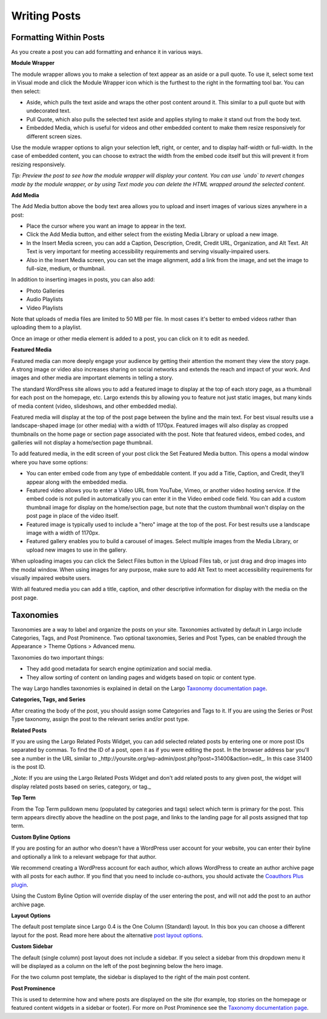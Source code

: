 Writing Posts
=============

Formatting Within Posts
-----------------------

As you create a post you can add formatting and enhance it in various ways. 

**Module Wrapper**

The module wrapper allows you to make a selection of text appear as an aside or a pull quote. To use it, select some text in Visual mode and click the Module Wrapper icon which is the furthest to the right in the formatting tool bar. You can then select:

* Aside, which pulls the text aside and wraps the other post content around it. This similar to a pull quote but with undecorated text.
* Pull Quote, which also pulls the selected text aside and applies styling to make it stand out from the body text.
* Embedded Media, which is useful for videos and other embedded content to make them resize responsively for different screen sizes. 

Use the module wrapper options to align your selection left, right, or center, and to display half-width or full-width. In the case of embedded content, you can choose to extract the width from the embed code itself but this will prevent it from resizing responsively.

*Tip: Preview the post to see how the module wrapper will display your content. You can use `undo` to revert changes made by the module wrapper, or by using Text mode you can delete the HTML wrapped around the selected content.*

**Add Media**

The Add Media button above the body text area allows you to upload and insert images of various sizes anywhere in a post:

- Place the cursor where you want an image to appear in the text.
- Click the Add Media button, and either select from the existing Media Library or upload a new image.
- In the Insert Media screen, you can add a Caption, Description, Credit, Credit URL, Organization, and Alt Text. Alt Text is very important for meeting accessibility requirements and serving visually-impaired users.
- Also in the Insert Media screen, you can set the image alignment, add a link from the image, and set the image to full-size, medium, or thumbnail.

In addition to inserting images in posts, you can also add:

- Photo Galleries
- Audio Playlists
- Video Playlists

Note that uploads of media files are limited to 50 MB per file. In most cases it's better to embed videos rather than uploading them to a playlist.

Once an image or other media element is added to a post, you can click on it to edit as needed.

**Featured Media**

Featured media can more deeply engage your audience by getting their attention the moment they view the story page. A strong image or video also increases sharing on social networks and extends the reach and impact of your work. And images and other media are important elements in telling a story.

The standard WordPress site allows you to add a featured image to display at the top of each story page, as a thumbnail for each post on the homepage, etc. Largo extends this by allowing you to feature not just static images, but many kinds of media content (video, slideshows, and other embedded media).

Featured media will display at the top of the post page between the byline and the main text. For best visual results use a landscape-shaped image (or other media) with a width of 1170px.  Featured images will also display as cropped thumbnails on the home page or section page associated with the post. Note that featured videos, embed codes, and galleries will not display a home/section page thumbnail.

To add featured media, in the edit screen of your post click the Set Featured Media button. This opens a modal window where you have some options:

- You can enter embed code from any type of embeddable content. If you add a Title, Caption, and Credit, they’ll appear along with the embedded media.
- Featured video allows you to enter a Video URL from YouTube, Vimeo, or another video hosting service. If the embed code is not pulled in automatically you can enter it in the Video embed code field. You can add a custom thumbnail image for display on the home/section page, but note that the custom thumbnail won't display on the post page in place of the video itself.
- Featured image is typically used to include a "hero" image at the top of the post. For best results use a landscape image with a width of 1170px. 
- Featured gallery enables you to build a carousel of images. Select multiple images from the Media Library, or upload new images to use in the gallery. 

When uploading images you can click the Select Files button in the Upload Files tab, or just drag and drop images into the modal window. When using images for any purpose, make sure to add Alt Text to meet accessibility requirements for visually impaired website users. 

With all featured media you can add a title, caption, and other descriptive information for display with the media on the post page.


Taxonomies
------------------

Taxonomies are a way to label and organize the posts on your site. Taxonomies activated by default in Largo include Categories, Tags, and Post Prominence. Two optional taxonomies, Series and Post Types, can be enabled through the Appearance > Theme Options > Advanced menu. 

Taxonomies do two important things:

- They add good metadata for search engine optimization and social media.
- They allow sorting of content on landing pages and widgets based on topic or content type.

The way Largo handles taxonomies is explained in detail on the Largo `Taxonomy documentation page <taxonomies.html>`_.

**Categories, Tags, and Series**

After creating the body of the post, you should assign some Categories and Tags to it. If you are using the Series or Post Type taxonomy, assign the post to the relevant series and/or post type.

**Related Posts**

If you are using the Largo Related Posts Widget, you can add selected related posts by entering one or more post IDs separated by commas. To find the ID of a post, open it as if you were editing the post. In the browser address bar you'll see a number in the URL similar to _http://yoursite.org/wp-admin/post.php?post=31400&action=edit_. In this case 31400 is the post ID. 

_Note: If you are using the Largo Related Posts Widget and don't add related posts to any given post, the widget will display related posts based on series, category, or tag._

**Top Term**

From the Top Term pulldown menu (populated by categories and tags) select which term is primary for the post. This term appears directly above the headline on the post page, and links to the landing page for all posts assigned that top term.

**Custom Byline Options**

If you are posting for an author who doesn't have a WordPress user account for your website, you can enter their byline and optionally a link to a relevant webpage for that author. 

We recommend creating a WordPress account for each author, which allows WordPress to create an author archive page with all posts for each author. If you find that you need to include co-authors, you should activate the `Coauthors Plus plugin <plugins.html>`_. 

Using the Custom Byline Option will override display of the user entering the post, and will not add the post to an author archive page.

**Layout Options**

The default post template since Largo 0.4 is the One Column (Standard) layout. In this box you can choose a different layout for the post. Read more here about the alternative `post layout options <themeoptions.html#layout-options>`_.

**Custom Sidebar**

The default (single column) post layout does not include a sidebar. If you select a sidebar from this dropdown menu it will be displayed as a column on the left of the post beginning below the hero image.

For the two column post template, the sidebar is displayed to the right of the main post content.

**Post Prominence**

This is used to determine how and where posts are displayed on the site (for example, top stories on the homepage or featured content widgets in a sidebar or footer). For more on Post Prominence see the `Taxonomy documentation page <taxonomies.html#post-prominence>`_.
